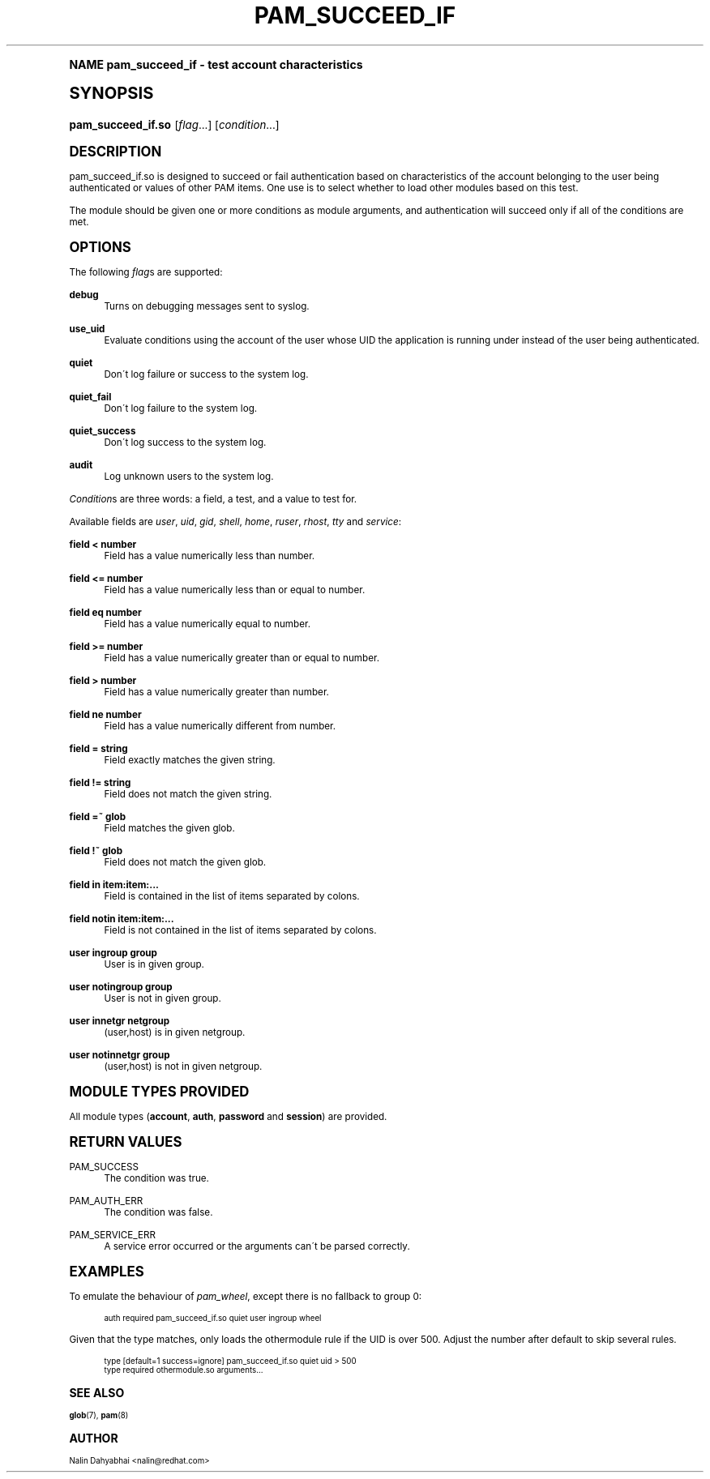 .\"     Title: pam_succeed_if
.\"    Author: [see the "AUTHOR" section]
.\" Generator: DocBook XSL Stylesheets v1.74.0 <http://docbook.sf.net/>
.\"      Date: 08/17/2012
.\"    Manual: Linux-PAM
.\"    Source: Linux-PAM
.\"  Language: English
.\"
.TH "PAM_SUCCEED_IF" "8" "08/17/2012" "Linux-PAM" "Linux\-PAM"
.\" -----------------------------------------------------------------
.\" * (re)Define some macros
.\" -----------------------------------------------------------------
.\" ~~~~~~~~~~~~~~~~~~~~~~~~~~~~~~~~~~~~~~~~~~~~~~~~~~~~~~~~~~~~~~~~~
.\" toupper - uppercase a string (locale-aware)
.\" ~~~~~~~~~~~~~~~~~~~~~~~~~~~~~~~~~~~~~~~~~~~~~~~~~~~~~~~~~~~~~~~~~
.de toupper
.tr aAbBcCdDeEfFgGhHiIjJkKlLmMnNoOpPqQrRsStTuUvVwWxXyYzZ
\\$*
.tr aabbccddeeffgghhiijjkkllmmnnooppqqrrssttuuvvwwxxyyzz
..
.\" ~~~~~~~~~~~~~~~~~~~~~~~~~~~~~~~~~~~~~~~~~~~~~~~~~~~~~~~~~~~~~~~~~
.\" SH-xref - format a cross-reference to an SH section
.\" ~~~~~~~~~~~~~~~~~~~~~~~~~~~~~~~~~~~~~~~~~~~~~~~~~~~~~~~~~~~~~~~~~
.de SH-xref
.ie n \{\
.\}
.toupper \\$*
.el \{\
\\$*
.\}
..
.\" ~~~~~~~~~~~~~~~~~~~~~~~~~~~~~~~~~~~~~~~~~~~~~~~~~~~~~~~~~~~~~~~~~
.\" SH - level-one heading that works better for non-TTY output
.\" ~~~~~~~~~~~~~~~~~~~~~~~~~~~~~~~~~~~~~~~~~~~~~~~~~~~~~~~~~~~~~~~~~
.de1 SH
.\" put an extra blank line of space above the head in non-TTY output
.if t \{\
.sp 1
.\}
.sp \\n[PD]u
.nr an-level 1
.set-an-margin
.nr an-prevailing-indent \\n[IN]
.fi
.in \\n[an-margin]u
.ti 0
.HTML-TAG ".NH \\n[an-level]"
.it 1 an-trap
.nr an-no-space-flag 1
.nr an-break-flag 1
\." make the size of the head bigger
.ps +3
.ft B
.ne (2v + 1u)
.ie n \{\
.\" if n (TTY output), use uppercase
.toupper \\$*
.\}
.el \{\
.nr an-break-flag 0
.\" if not n (not TTY), use normal case (not uppercase)
\\$1
.in \\n[an-margin]u
.ti 0
.\" if not n (not TTY), put a border/line under subheading
.sp -.6
\l'\n(.lu'
.\}
..
.\" ~~~~~~~~~~~~~~~~~~~~~~~~~~~~~~~~~~~~~~~~~~~~~~~~~~~~~~~~~~~~~~~~~
.\" SS - level-two heading that works better for non-TTY output
.\" ~~~~~~~~~~~~~~~~~~~~~~~~~~~~~~~~~~~~~~~~~~~~~~~~~~~~~~~~~~~~~~~~~
.de1 SS
.sp \\n[PD]u
.nr an-level 1
.set-an-margin
.nr an-prevailing-indent \\n[IN]
.fi
.in \\n[IN]u
.ti \\n[SN]u
.it 1 an-trap
.nr an-no-space-flag 1
.nr an-break-flag 1
.ps \\n[PS-SS]u
\." make the size of the head bigger
.ps +2
.ft B
.ne (2v + 1u)
.if \\n[.$] \&\\$*
..
.\" ~~~~~~~~~~~~~~~~~~~~~~~~~~~~~~~~~~~~~~~~~~~~~~~~~~~~~~~~~~~~~~~~~
.\" BB/BE - put background/screen (filled box) around block of text
.\" ~~~~~~~~~~~~~~~~~~~~~~~~~~~~~~~~~~~~~~~~~~~~~~~~~~~~~~~~~~~~~~~~~
.de BB
.if t \{\
.sp -.5
.br
.in +2n
.ll -2n
.gcolor red
.di BX
.\}
..
.de EB
.if t \{\
.if "\\$2"adjust-for-leading-newline" \{\
.sp -1
.\}
.br
.di
.in
.ll
.gcolor
.nr BW \\n(.lu-\\n(.i
.nr BH \\n(dn+.5v
.ne \\n(BHu+.5v
.ie "\\$2"adjust-for-leading-newline" \{\
\M[\\$1]\h'1n'\v'+.5v'\D'P \\n(BWu 0 0 \\n(BHu -\\n(BWu 0 0 -\\n(BHu'\M[]
.\}
.el \{\
\M[\\$1]\h'1n'\v'-.5v'\D'P \\n(BWu 0 0 \\n(BHu -\\n(BWu 0 0 -\\n(BHu'\M[]
.\}
.in 0
.sp -.5v
.nf
.BX
.in
.sp .5v
.fi
.\}
..
.\" ~~~~~~~~~~~~~~~~~~~~~~~~~~~~~~~~~~~~~~~~~~~~~~~~~~~~~~~~~~~~~~~~~
.\" BM/EM - put colored marker in margin next to block of text
.\" ~~~~~~~~~~~~~~~~~~~~~~~~~~~~~~~~~~~~~~~~~~~~~~~~~~~~~~~~~~~~~~~~~
.de BM
.if t \{\
.br
.ll -2n
.gcolor red
.di BX
.\}
..
.de EM
.if t \{\
.br
.di
.ll
.gcolor
.nr BH \\n(dn
.ne \\n(BHu
\M[\\$1]\D'P -.75n 0 0 \\n(BHu -(\\n[.i]u - \\n(INu - .75n) 0 0 -\\n(BHu'\M[]
.in 0
.nf
.BX
.in
.fi
.\}
..
.\" -----------------------------------------------------------------
.\" * set default formatting
.\" -----------------------------------------------------------------
.\" disable hyphenation
.nh
.\" disable justification (adjust text to left margin only)
.ad l
.\" -----------------------------------------------------------------
.\" * MAIN CONTENT STARTS HERE *
.\" -----------------------------------------------------------------
.SH "Name"
pam_succeed_if \- test account characteristics
.SH "Synopsis"
.fam C
.HP \w'\fBpam_succeed_if\&.so\fR\ 'u
\fBpam_succeed_if\&.so\fR [\fIflag\fR...] [\fIcondition\fR...]
.fam
.SH "DESCRIPTION"
.PP
pam_succeed_if\&.so is designed to succeed or fail authentication based on characteristics of the account belonging to the user being authenticated or values of other PAM items\&. One use is to select whether to load other modules based on this test\&.
.PP
The module should be given one or more conditions as module arguments, and authentication will succeed only if all of the conditions are met\&.
.SH "OPTIONS"
.PP
The following
\fIflag\fRs are supported:
.PP
\fBdebug\fR
.RS 4
Turns on debugging messages sent to syslog\&.
.RE
.PP
\fBuse_uid\fR
.RS 4
Evaluate conditions using the account of the user whose UID the application is running under instead of the user being authenticated\&.
.RE
.PP
\fBquiet\fR
.RS 4
Don\'t log failure or success to the system log\&.
.RE
.PP
\fBquiet_fail\fR
.RS 4
Don\'t log failure to the system log\&.
.RE
.PP
\fBquiet_success\fR
.RS 4
Don\'t log success to the system log\&.
.RE
.PP
\fBaudit\fR
.RS 4
Log unknown users to the system log\&.
.RE
.PP

\fICondition\fRs are three words: a field, a test, and a value to test for\&.
.PP
Available fields are
\fIuser\fR,
\fIuid\fR,
\fIgid\fR,
\fIshell\fR,
\fIhome\fR,
\fIruser\fR,
\fIrhost\fR,
\fItty\fR
and
\fIservice\fR:
.PP
\fBfield < number\fR
.RS 4
Field has a value numerically less than number\&.
.RE
.PP
\fBfield <= number\fR
.RS 4
Field has a value numerically less than or equal to number\&.
.RE
.PP
\fBfield eq number\fR
.RS 4
Field has a value numerically equal to number\&.
.RE
.PP
\fBfield >= number\fR
.RS 4
Field has a value numerically greater than or equal to number\&.
.RE
.PP
\fBfield > number\fR
.RS 4
Field has a value numerically greater than number\&.
.RE
.PP
\fBfield ne number\fR
.RS 4
Field has a value numerically different from number\&.
.RE
.PP
\fBfield = string\fR
.RS 4
Field exactly matches the given string\&.
.RE
.PP
\fBfield != string\fR
.RS 4
Field does not match the given string\&.
.RE
.PP
\fBfield =~ glob\fR
.RS 4
Field matches the given glob\&.
.RE
.PP
\fBfield !~ glob\fR
.RS 4
Field does not match the given glob\&.
.RE
.PP
\fBfield in item:item:\&.\&.\&.\fR
.RS 4
Field is contained in the list of items separated by colons\&.
.RE
.PP
\fBfield notin item:item:\&.\&.\&.\fR
.RS 4
Field is not contained in the list of items separated by colons\&.
.RE
.PP
\fBuser ingroup group\fR
.RS 4
User is in given group\&.
.RE
.PP
\fBuser notingroup group\fR
.RS 4
User is not in given group\&.
.RE
.PP
\fBuser innetgr netgroup\fR
.RS 4
(user,host) is in given netgroup\&.
.RE
.PP
\fBuser notinnetgr group\fR
.RS 4
(user,host) is not in given netgroup\&.
.RE
.SH "MODULE TYPES PROVIDED"
.PP
All module types (\fBaccount\fR,
\fBauth\fR,
\fBpassword\fR
and
\fBsession\fR) are provided\&.
.SH "RETURN VALUES"
.PP
PAM_SUCCESS
.RS 4
The condition was true\&.
.RE
.PP
PAM_AUTH_ERR
.RS 4
The condition was false\&.
.RE
.PP
PAM_SERVICE_ERR
.RS 4
A service error occurred or the arguments can\'t be parsed correctly\&.
.RE
.SH "EXAMPLES"
.PP
To emulate the behaviour of
\fIpam_wheel\fR, except there is no fallback to group 0:
.sp
.if n \{\
.RS 4
.\}
.fam C
.ps -1
.nf
.if t \{\
.sp -1
.\}
.BB lightgray adjust-for-leading-newline
.sp -1

auth required pam_succeed_if\&.so quiet user ingroup wheel
    
.EB lightgray adjust-for-leading-newline
.if t \{\
.sp 1
.\}
.fi
.fam
.ps +1
.if n \{\
.RE
.\}
.PP
Given that the type matches, only loads the othermodule rule if the UID is over 500\&. Adjust the number after default to skip several rules\&.
.sp
.if n \{\
.RS 4
.\}
.fam C
.ps -1
.nf
.if t \{\
.sp -1
.\}
.BB lightgray adjust-for-leading-newline
.sp -1

type [default=1 success=ignore] pam_succeed_if\&.so quiet uid > 500
type required othermodule\&.so arguments\&.\&.\&.
    
.EB lightgray adjust-for-leading-newline
.if t \{\
.sp 1
.\}
.fi
.fam
.ps +1
.if n \{\
.RE
.\}
.SH "SEE ALSO"
.PP

\fBglob\fR(7),
\fBpam\fR(8)
.SH "AUTHOR"
.PP
Nalin Dahyabhai <nalin@redhat\&.com>
